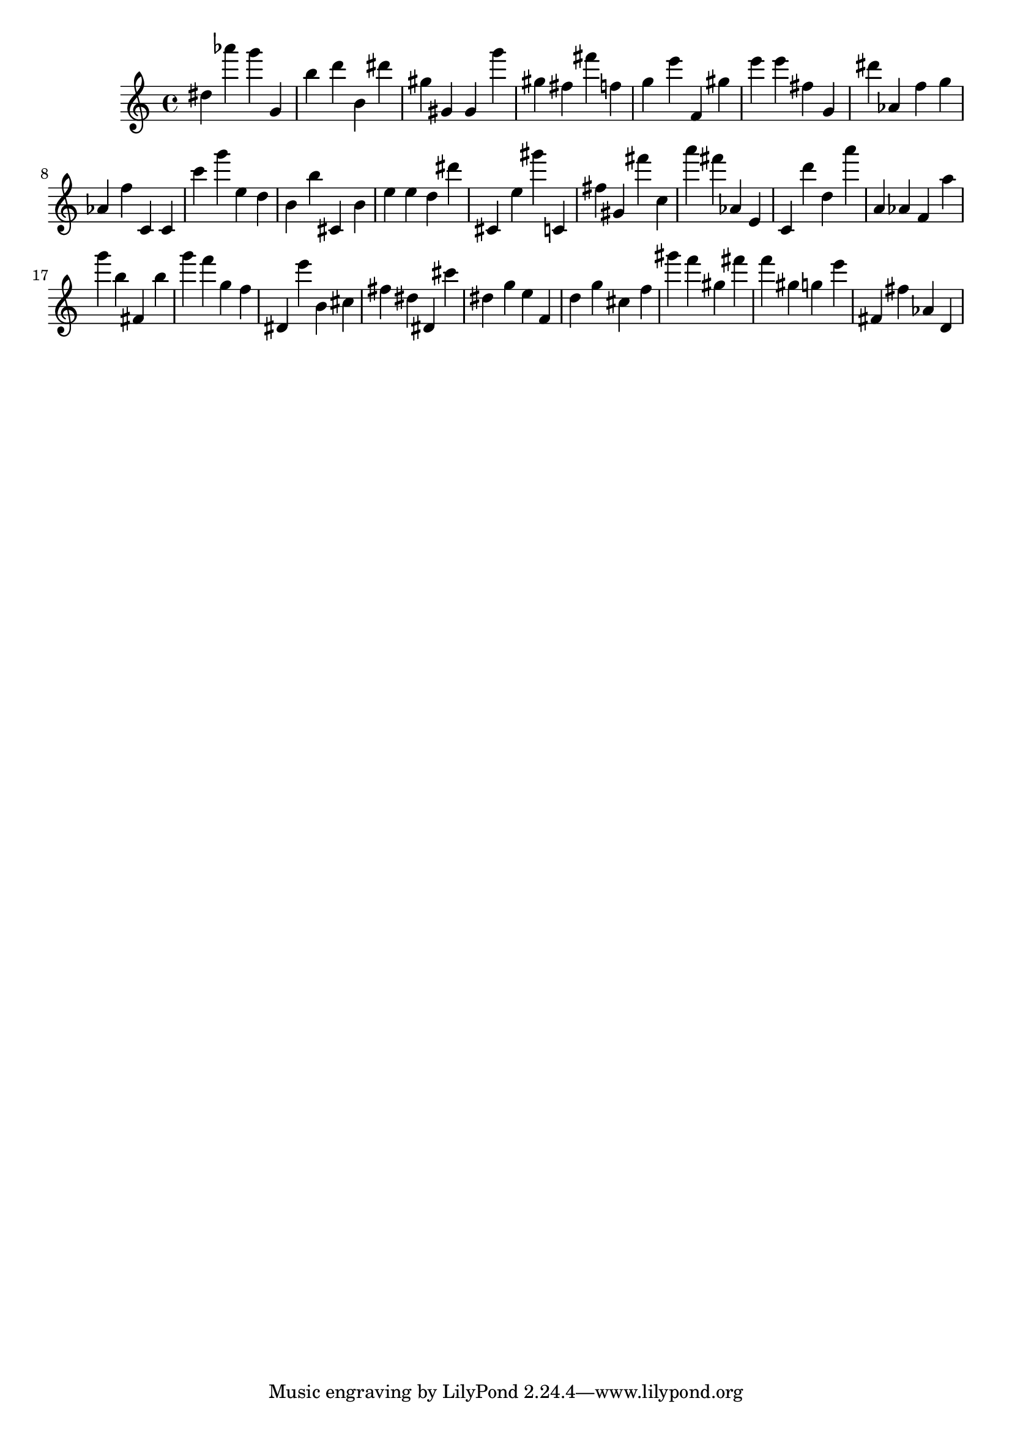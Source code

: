 \version "2.18.2"

\score {

{
\clef treble
dis'' as''' g''' g' b'' d''' b' dis''' gis'' gis' gis' g''' gis'' fis'' fis''' f'' g'' e''' f' gis'' e''' e''' fis'' g' dis''' as' f'' g'' as' f'' c' c' c''' g''' e'' d'' b' b'' cis' b' e'' e'' d'' dis''' cis' e'' gis''' c' fis'' gis' fis''' c'' a''' fis''' as' e' c' d''' d'' a''' a' as' f' a'' g''' b'' fis' b'' g''' f''' g'' f'' dis' e''' b' cis'' fis'' dis'' dis' cis''' dis'' g'' e'' f' d'' g'' cis'' f'' gis''' f''' gis'' fis''' f''' gis'' g'' e''' fis' fis'' as' d' 
}

 \midi { }
 \layout { }
}